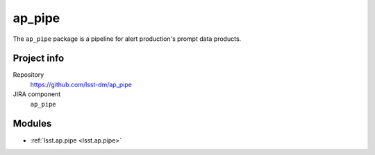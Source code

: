 .. _ap_pipe-package:

.. Title is the EUPS package name

#######
ap_pipe
#######

.. Sentence/short paragraph describing what the package is for.

The ``ap_pipe`` package is a pipeline for alert production's prompt data products.

Project info
============

Repository
   https://github.com/lsst-dm/ap_pipe

JIRA component
   ``ap_pipe``

Modules
=======

.. Link to Python module landing pages (same as in manifest.yaml)

- :ref:`lsst.ap.pipe <lsst.ap.pipe>`

.. Link to the JIRA component for this package.

.. _`ap_pipe component`:
